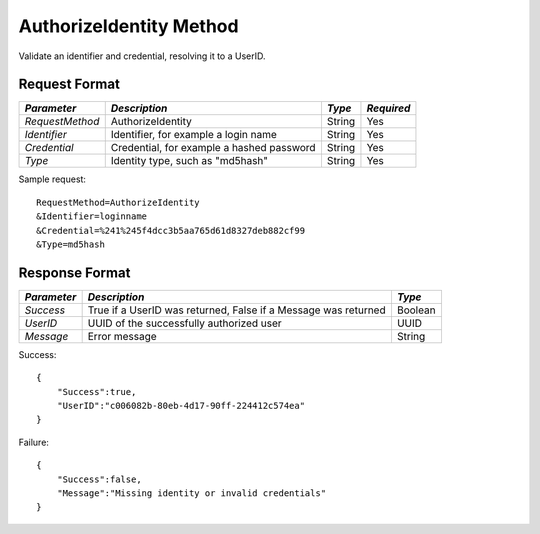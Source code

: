 AuthorizeIdentity Method
========================

Validate an identifier and credential, resolving it to a UserID.


Request Format
--------------

+-----------------+---------------------------+--------+------------+
| *Parameter*     | *Description*             | *Type* | *Required* |
+=================+===========================+========+============+
| `RequestMethod` | AuthorizeIdentity         | String | Yes        | 
+-----------------+---------------------------+--------+------------+
| `Identifier`    | Identifier, for example a | String | Yes        |
|                 | login name                |        |            |
+-----------------+---------------------------+--------+------------+
| `Credential`    | Credential, for example a | String | Yes        |
|                 | hashed password           |        |            |
+-----------------+---------------------------+--------+------------+
| `Type`          | Identity type, such as    | String | Yes        |
|                 | "md5hash"                 |        |            | 
+-----------------+---------------------------+--------+------------+

Sample request: ::

    RequestMethod=AuthorizeIdentity
    &Identifier=loginname
    &Credential=%241%245f4dcc3b5aa765d61d8327deb882cf99
    &Type=md5hash


Response Format
---------------

+-------------+------------------------------------------+---------+
| *Parameter* | *Description*                            | *Type*  |
+=============+==========================================+=========+
| `Success`   | True if a UserID was returned, False if  | Boolean |
|             | a Message was returned                   |         |
+-------------+------------------------------------------+---------+
| `UserID`    | UUID of the successfully authorized user | UUID    | 
+-------------+------------------------------------------+---------+
| `Message`   | Error message                            | String  | 
+-------------+------------------------------------------+---------+

Success: ::

    {
        "Success":true,
        "UserID":"c006082b-80eb-4d17-90ff-224412c574ea"
    }


Failure: ::

    {
        "Success":false,
        "Message":"Missing identity or invalid credentials"
    }


